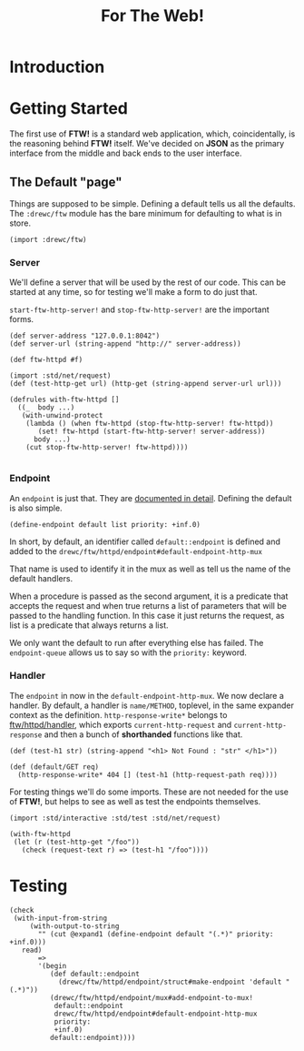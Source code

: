 #+TITLE: For The Web! 

* Introduction 

* Getting Started 
  :PROPERTIES:
  :header-args: :noweb-ref getting-started-code
  :END:

  The first use of *FTW!* is a standard web application, which, coincidentally,
  is the reasoning behind *FTW!* itself. We've decided on *JSON* as the primary
  interface from the middle and back ends to the user interface. 

**  The Default "page"

   Things are supposed to be simple. Defining a default tells us all the
   defaults. The ~:drewc/ftw~ module has the bare minimum for defaulting to what
   is in store.

   #+begin_src gerbil
     (import :drewc/ftw)
   #+end_src

*** Server

    We'll define a server that will be used by the rest of our code. This can be
    started at any time, so for testing we'll make a form to do just that.

    ~start-ftw-http-server!~ and ~stop-ftw-http-server!~ are the important forms.

   #+begin_src gerbil
     (def server-address "127.0.0.1:8042")
     (def server-url (string-append "http://" server-address))

     (def ftw-httpd #f)

     (import :std/net/request)
     (def (test-http-get url) (http-get (string-append server-url url)))

     (defrules with-ftw-httpd []
       ((_  body ...)
        (with-unwind-protect
         (lambda () (when ftw-httpd (stop-ftw-http-server! ftw-httpd))
            (set! ftw-httpd (start-ftw-http-server! server-address))
           body ...)
         (cut stop-ftw-http-server! ftw-httpd))))

    #+end_src

*** Endpoint

    An ~endpoint~ is just that. They are [[file:~/src/ftw/src/httpd/endpoint.org][documented in detail]]. Defining the
    default is also simple.

    #+begin_src gerbil
      (define-endpoint default list priority: +inf.0)
    #+end_src
  
    In short, by default, an identifier called ~default::endpoint~ is defined and
    added to the ~drewc/ftw/httpd/endpoint#default-endpoint-http-mux~

    That name is used to identify it in the mux as well as tell us the name of
    the default handlers.

    When a procedure is passed as the second argument, it is a predicate that
    accepts the request and when true returns a list of parameters that will be
    passed to the handling function. In this case it just returns the request,
    as list is a predicate that always returns a list.

    We only want the default to run after everything else has failed. The
    ~endpoint-queue~ allows us to say so with the ~priority:~ keyword.


*** Handler

    The ~endpoint~ in now in the ~default-endpoint-http-mux~. We now declare a
    handler. By default, a handler is ~name/METHOD~, toplevel, in the same
    expander context as the definition. ~http-response-write*~ belongs to
    [[file:~/src/ftw/src/httpd/handler.org][ftw/httpd/handler]], which exports ~current-http-request~ and
    ~current-http-response~ and then a bunch of *shorthanded* functions like
    that.

    #+begin_src gerbil 
      (def (test-h1 str) (string-append "<h1> Not Found : "str" </h1>"))

      (def (default/GET req)
        (http-response-write* 404 [] (test-h1 (http-request-path req))))
    #+end_src

    For testing things we'll do some imports. These are not needed for the use of
    *FTW!*, but helps to see as well as test the endpoints themselves.

    #+begin_src gerbil 
      (import :std/interactive :std/test :std/net/request)
    #+end_src

    #+begin_src gerbil
      (with-ftw-httpd
       (let (r (test-http-get "/foo"))
         (check (request-text r) => (test-h1 "/foo"))))
    #+end_src


* Testing  


    #+begin_src gerbil
      (check
       (with-input-from-string
           (with-output-to-string
             "" (cut @expand1 (define-endpoint default "(.*)" priority: +inf.0)))
         read)
             => 
             '(begin
                (def default::endpoint
                  (drewc/ftw/httpd/endpoint/struct#make-endpoint 'default "(.*)"))
                (drewc/ftw/httpd/endpoint/mux#add-endpoint-to-mux!
                 default::endpoint
                 drewc/ftw/httpd/endpoint#default-endpoint-http-mux
                 priority:
                 +inf.0)
                default::endpoint))))
    #+end_src
